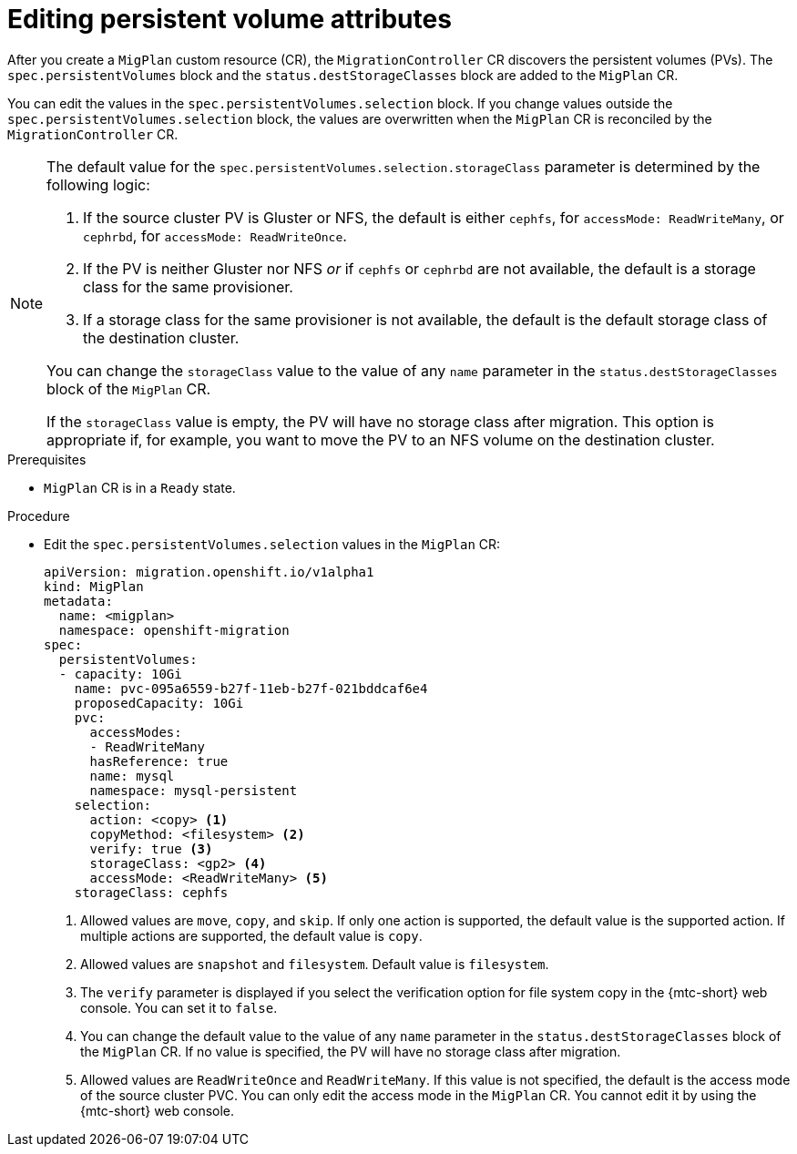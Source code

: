 // Module included in the following assemblies:
//
// * migration_toolkit_for_containers/advanced-migration-options-mtc.adoc
// * migrating_from_ocp_3_to_4/advanced-migration-options-3-4.adoc

:_mod-docs-content-type: PROCEDURE
[id="migration-editing-pvs-in-migplan_{context}"]
= Editing persistent volume attributes

After you create a `MigPlan` custom resource (CR), the `MigrationController` CR discovers the persistent volumes (PVs). The `spec.persistentVolumes` block and the `status.destStorageClasses` block are added to the `MigPlan` CR.

You can edit the values in the `spec.persistentVolumes.selection` block. If you change values outside the `spec.persistentVolumes.selection` block, the values are overwritten when the `MigPlan` CR is reconciled by the `MigrationController` CR.

[NOTE]
====
The default value for the `spec.persistentVolumes.selection.storageClass` parameter is determined by the following logic:

. If the source cluster PV is Gluster or NFS, the default is either `cephfs`, for `accessMode: ReadWriteMany`, or `cephrbd`, for `accessMode: ReadWriteOnce`.
. If the PV is neither Gluster nor NFS _or_ if `cephfs` or `cephrbd` are not available, the default is a storage class for the same provisioner.
. If a storage class for the same provisioner is not available, the default is the default storage class of the destination cluster.

You can change the `storageClass` value to the value of any `name` parameter in the `status.destStorageClasses` block of the `MigPlan` CR.

If the `storageClass` value is empty, the PV will have no storage class after migration. This option is appropriate if, for example, you want to move the PV to an NFS volume on the destination cluster.
====


.Prerequisites

* `MigPlan` CR is in a `Ready` state.

.Procedure

* Edit the `spec.persistentVolumes.selection` values in the `MigPlan` CR:
+
[source,yaml]
----
apiVersion: migration.openshift.io/v1alpha1
kind: MigPlan
metadata:
  name: <migplan>
  namespace: openshift-migration
spec:
  persistentVolumes:
  - capacity: 10Gi
    name: pvc-095a6559-b27f-11eb-b27f-021bddcaf6e4
    proposedCapacity: 10Gi
    pvc:
      accessModes:
      - ReadWriteMany
      hasReference: true
      name: mysql
      namespace: mysql-persistent
    selection:
      action: <copy> <1>
      copyMethod: <filesystem> <2>
      verify: true <3>
      storageClass: <gp2> <4>
      accessMode: <ReadWriteMany> <5>
    storageClass: cephfs
----
<1> Allowed values are `move`, `copy`, and `skip`. If only one action is supported, the default value is the supported action. If multiple actions are supported, the default value is `copy`.
<2> Allowed values are `snapshot` and `filesystem`. Default value is `filesystem`.
<3> The `verify` parameter is displayed if you select the verification option for file system copy in the {mtc-short} web console. You can set it to `false`.
<4> You can change the default value to the value of any `name` parameter in the `status.destStorageClasses` block of the `MigPlan` CR. If no value is specified, the PV will have no storage class after migration.
<5> Allowed values are `ReadWriteOnce` and `ReadWriteMany`. If this value is not specified, the default is the access mode of the source cluster PVC. You can only edit the access mode in the `MigPlan` CR. You cannot edit it by using the {mtc-short} web console.
